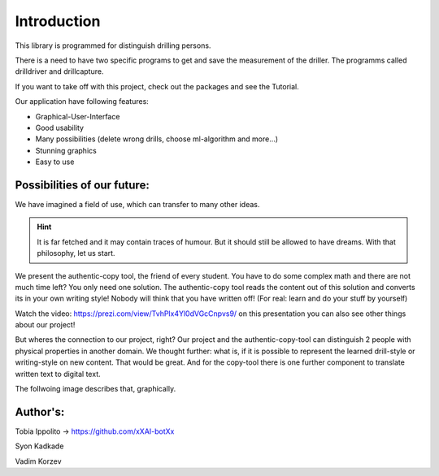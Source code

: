 Introduction
^^^^^^^^^^^^^
This library is programmed for distinguish drilling persons.

There is a need to have two specific programs to get and save the measurement of the driller.
The programms called drilldriver and drillcapture.

If you want to take off with this project, check out the packages and see the Tutorial.

Our application have following features:

* Graphical-User-Interface
* Good usability
* Many possibilities (delete wrong drills, choose ml-algorithm and more...)
* Stunning graphics
* Easy to use

Possibilities of our future:
============================
We have imagined a field of use, which can transfer to many other ideas.

.. hint::

   It is far fetched and it may contain traces of humour. But it should still be allowed to have dreams.
   With that philosophy, let us start.

We present the authentic-copy tool, the friend of every student. You have to do some complex math and there are not much time left?
You only need one solution. The authentic-copy tool reads the content out of this solution and converts its in your own writing style!
Nobody will think that you have written off! (For real: learn and do your stuff by yourself)

Watch the video: https://prezi.com/view/TvhPlx4Yl0dVGcCnpvs9/ on this presentation you can also see other things about our project!

But wheres the connection to our project, right? Our project and the authentic-copy-tool can distinguish 2 people with physical properties in another domain.
We thought further: what is, if it is possible to represent the learned drill-style or writing-style on new content.
That would be great. 
And for the copy-tool there is one further component to translate written text to digital text.

The follwoing image describes that, graphically.

.. image:: Future-Copy-Tool.jpeg
   :width: 600

Author's:
=========
Tobia Ippolito -> https://github.com/xXAI-botXx

Syon Kadkade

Vadim Korzev
